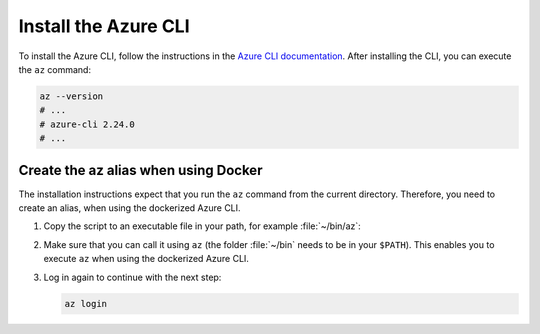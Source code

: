 .. _azure-install-cli:

Install the Azure CLI
#####################

To install the Azure CLI, follow the instructions in the `Azure CLI documentation <https://docs.microsoft.com/en-us/cli/azure/install-azure-cli?view=azure-cli-latest>`_.
After installing the CLI, you can execute the ``az`` command:

.. code-block:: bash

   az --version
   # ...
   # azure-cli 2.24.0
   # ...

Create the az alias when using Docker
*********************************************

The installation instructions expect that you run the ``az`` command from the current directory.
Therefore, you need to create an alias, when using the dockerized Azure CLI.

1. Copy the script to an executable file in your path, for example :file:`~/bin/az`:

   .. literalinclude:: ./scripts/az
      :language: bash

#. Make sure that you can call it using ``az`` (the folder :file:`~/bin` needs to be in your ``$PATH``).
   This enables you to execute ``az`` when using the dockerized Azure CLI.

#. Log in again to continue with the next step:

   .. code-block:: bash

      az login
